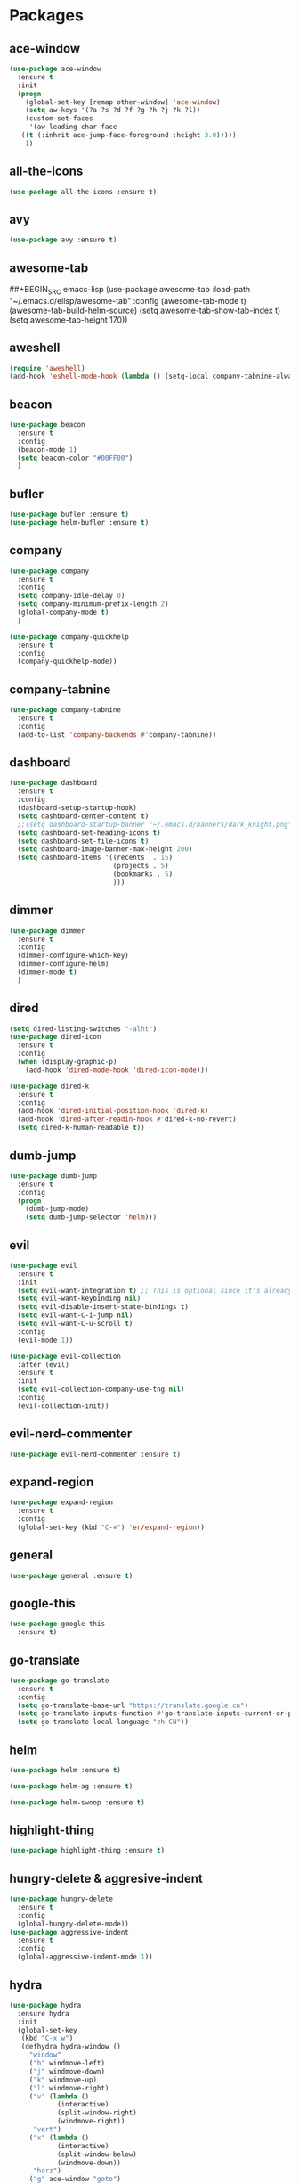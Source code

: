 #+STARTUP: overview 
#+PROPERTY: header-args :comments yes :results silent

* Packages
** ace-window
#+BEGIN_SRC emacs-lisp
  (use-package ace-window
    :ensure t
    :init
    (progn
      (global-set-key [remap other-window] 'ace-window)
      (setq aw-keys '(?a ?s ?d ?f ?g ?h ?j ?k ?l))
      (custom-set-faces
       '(aw-leading-char-face
	 ((t (:inhrit ace-jump-face-foreground :height 3.0)))))
      ))
#+END_SRC

** all-the-icons
#+BEGIN_SRC emacs-lisp
  (use-package all-the-icons :ensure t)
#+END_SRC
** avy
#+BEGIN_SRC emacs-lisp
  (use-package avy :ensure t)
#+END_SRC

** awesome-tab
##+BEGIN_SRC emacs-lisp
  (use-package awesome-tab
	:load-path "~/.emacs.d/elisp/awesome-tab"
	:config
	(awesome-tab-mode t)
	(awesome-tab-build-helm-source)
	(setq awesome-tab-show-tab-index t)
	(setq awesome-tab-height 170))
#+END_SRC
** aweshell
#+BEGIN_SRC emacs-lisp
  (require 'aweshell)
  (add-hook 'eshell-mode-hook (lambda () (setq-local company-tabnine-always-trigger nil)))
#+END_SRC
** beacon
#+BEGIN_SRC emacs-lisp
  (use-package beacon
    :ensure t
    :config
    (beacon-mode 1)
    (setq beacon-color "#00FF00")
    )
#+END_SRC

** bufler
#+BEGIN_SRC emacs-lisp
  (use-package bufler :ensure t)
  (use-package helm-bufler :ensure t)
#+END_SRC

** company
#+BEGIN_SRC emacs-lisp
  (use-package company
    :ensure t
    :config
    (setq company-idle-delay 0)
    (setq company-minimum-prefix-length 2)
    (global-company-mode t)
    )

  (use-package company-quickhelp
    :ensure t
    :config
    (company-quickhelp-mode))
#+END_SRC

** company-tabnine
#+BEGIN_SRC emacs-lisp
  (use-package company-tabnine
    :ensure t
    :config
    (add-to-list 'company-backends #'company-tabnine))
#+END_SRC

** dashboard
#+BEGIN_SRC emacs-lisp
  (use-package dashboard
	:ensure t
	:config
	(dashboard-setup-startup-hook)
	(setq dashboard-center-content t)
	;;(setq dashboard-startup-banner "~/.emacs.d/banners/dark_knight.png")
	(setq dashboard-set-heading-icons t)
	(setq dashboard-set-file-icons t)
	(setq dashboard-image-banner-max-height 200)
	(setq dashboard-items '((recents  . 15)
							(projects . 5)
							(bookmarks . 5)
							)))
#+END_SRC

** dimmer
#+BEGIN_SRC emacs-lisp
  (use-package dimmer
    :ensure t
    :config
    (dimmer-configure-which-key)
    (dimmer-configure-helm)
    (dimmer-mode t)
    )
#+END_SRC

** dired
#+BEGIN_SRC emacs-lisp
  (setq dired-listing-switches "-alht")
  (use-package dired-icon
    :ensure t
    :config
    (when (display-graphic-p)
      (add-hook 'dired-mode-hook 'dired-icon-mode)))

  (use-package dired-k
    :ensure t
    :config
    (add-hook 'dired-initial-position-hook 'dired-k)
    (add-hook 'dired-after-readin-hook #'dired-k-no-revert)
    (setq dired-k-human-readable t))
#+END_SRC
** dumb-jump
#+BEGIN_SRC emacs-lisp
  (use-package dumb-jump
    :ensure t
    :config
    (progn
      (dumb-jump-mode)
      (setq dumb-jump-selector 'helm)))
#+END_SRC

** evil
#+BEGIN_SRC emacs-lisp
  (use-package evil
    :ensure t
    :init
    (setq evil-want-integration t) ;; This is optional since it's already set to t by default.
    (setq evil-want-keybinding nil)
    (setq evil-disable-insert-state-bindings t)
    (setq evil-want-C-i-jump nil)
    (setq evil-want-C-u-scroll t)
    :config
    (evil-mode 1))

  (use-package evil-collection
    :after (evil)
    :ensure t
    :init
    (setq evil-collection-company-use-tng nil)
    :config
    (evil-collection-init))
#+END_SRC

** evil-nerd-commenter
#+BEGIN_SRC emacs-lisp
  (use-package evil-nerd-commenter :ensure t)
#+END_SRC
** expand-region
#+BEGIN_SRC emacs-lisp
  (use-package expand-region
    :ensure t
    :config
    (global-set-key (kbd "C-=") 'er/expand-region))
#+END_SRC

** general
#+BEGIN_SRC emacs-lisp
  (use-package general :ensure t)
#+END_SRC

** google-this
#+BEGIN_SRC emacs-lisp
(use-package google-this
  :ensure t)
#+END_SRC

** go-translate
#+BEGIN_SRC emacs-lisp
  (use-package go-translate
	:ensure t
	:config
	(setq go-translate-base-url "https://translate.google.cn")
	(setq go-translate-inputs-function #'go-translate-inputs-current-or-prompt)
	(setq go-translate-local-language "zh-CN"))
#+END_SRC

** helm
#+BEGIN_SRC emacs-lisp
  (use-package helm :ensure t)

  (use-package helm-ag :ensure t)

  (use-package helm-swoop :ensure t)
#+END_SRC

** highlight-thing
#+BEGIN_SRC emacs-lisp
  (use-package highlight-thing :ensure t)
#+END_SRC
** hungry-delete & aggresive-indent
#+BEGIN_SRC emacs-lisp
  (use-package hungry-delete
    :ensure t
    :config
    (global-hungry-delete-mode))
  (use-package aggressive-indent
    :ensure t
    :config
    (global-aggressive-indent-mode 1))
#+END_SRC

** hydra
#+BEGIN_SRC emacs-lisp
  (use-package hydra
	:ensure hydra
	:init
	(global-set-key
	 (kbd "C-x w")
	 (defhydra hydra-window ()
	   "window"
	   ("h" windmove-left)
	   ("j" windmove-down)
	   ("k" windmove-up)
	   ("l" windmove-right)
	   ("v" (lambda ()
			  (interactive)
			  (split-window-right)
			  (windmove-right))
		"vert")
	   ("x" (lambda ()
			  (interactive)
			  (split-window-below)
			  (windmove-down))
		"horz")
	   ("g" ace-window "goto")
	   ("s" ace-swap-window "swap")
	   ("d" ace-delete-window "del")
	   ("m" delete-other-windows "maximize" :color blue)
	   ("q" nil "cancel")
	   ))

	(defhydra hydra-buffer ()
	  "buffer"
	  ("j" switch-to-next-buffer)
	  ("k" switch-to-prev-buffer)
	  ("q" nil "cancel"))

	(defhydra awesome-fast-switch (:hint nil)
      "
     ^^^^Fast Move             ^^^^Tab                    ^^Search            ^^Misc
    -^^^^--------------------+-^^^^---------------------+-^^----------------+-^^---------------------------
       ^_k_^   prev group    | _C-a_^^     select first | _b_ search buffer | _C-k_   kill buffer
     _h_   _l_  switch tab   | _C-e_^^     select last  | _g_ search group  | _C-S-k_ kill others in group
       ^_j_^   next group    | _C-j_^^     ace jump     | ^^                | ^^
     ^^0 ~ 9^^ select window | _C-h_/_C-l_ move current | ^^                | ^^
    -^^^^--------------------+-^^^^---------------------+-^^----------------+-^^---------------------------
    "
	  ("h" awesome-tab-backward-tab)
	  ("j" awesome-tab-forward-group)
	  ("k" awesome-tab-backward-group)
	  ("l" awesome-tab-forward-tab)
	  ("0" my-select-window)
	  ("1" my-select-window)
	  ("2" my-select-window)
	  ("3" my-select-window)
	  ("4" my-select-window)
	  ("5" my-select-window)
	  ("6" my-select-window)
	  ("7" my-select-window)
	  ("8" my-select-window)
	  ("9" my-select-window)
	  ("C-a" awesome-tab-select-beg-tab)
	  ("C-e" awesome-tab-select-end-tab)
	  ("C-j" awesome-tab-ace-jump)
	  ("C-h" awesome-tab-move-current-tab-to-left)
	  ("C-l" awesome-tab-move-current-tab-to-right)
	  ("b" helm-mini)
	  ("g" awesome-tab-counsel-switch-group)
	  ("C-k" kill-current-buffer)
	  ("C-S-k" awesome-tab-kill-other-buffers-in-current-group)
	  ("q" nil "quit"))

	)
#+END_SRC

** ialign
#+BEGIN_SRC emacs-lisp
  (use-package ialign :ensure t)
#+END_SRC
** lsp
#+BEGIN_SRC emacs-lisp
  (use-package lsp-mode
	:hook (
		   (prog-mode . lsp)
		   (lsp-mode . lsp-enable-which-key-integration))
	:commands lsp)

  ;; optionally
  (use-package lsp-ui :commands lsp-ui-mode)
  (use-package helm-lsp :commands helm-lsp-workspace-symbol)
  (use-package dap-mode)
#+END_SRC

** magit
#+BEGIN_SRC emacs-lisp
  (use-package magit :ensure t)
  (use-package evil-magit :ensure t)
  (use-package diff-hl
    :ensure t
    :config
    (global-diff-hl-mode)
    (defhydra hydra-diff-hl ()
      "buffer"
      ("j" diff-hl-next-hunk)
      ("k" diff-hl-previous-hunk)
      ("x" diff-hl-revert-hunk)
      ("q" nil "cancel"))
    )

#+END_SRC

** markdown
#+BEGIN_SRC emacs-lisp
  (use-package markdown-mode
	:ensure t
	:commands (markdown-mode gfm-mode)
	:mode (("README\\.md\\'" . gfm-mode)
		   ("\\.md\\'" . markdown-mode)
		   ("\\.markdown\\'" . markdown-mode))
	:init (setq markdown-command "multimarkdown"))
#+END_SRC
** neotree
#+BEGIN_SRC emacs-lisp
(use-package neotree :ensure t)
#+END_SRC

** org-bullets
#+BEGIN_SRC emacs-lisp
  (use-package org-bullets
    :ensure t
    :config
    (add-hook 'org-mode-hook (lambda () (org-bullets-mode 1)))
    ;(setq org-bullets-bullet-list '("☰" "☷" "☯" "☭"))
    (setq org-bullets-bullet-list '("༆" "༄" "༅" "࿓"))
    (setq org-ellipsis " ▼ "))
#+END_SRC

** popwin
#+BEGIN_SRC emacs-lisp
  (use-package popwin
	:ensure t
	:config
	(popwin-mode t)
	)
#+END_SRC
** projectile
#+BEGIN_SRC emacs-lisp
  (use-package projectile
    :ensure t
    :config
    (projectile-global-mode)
    (setq projectile-completion-system 'helm))

  (use-package helm-projectile
    :ensure t
    :config
    (helm-projectile-on))
#+END_SRC

** python
#+BEGIN_SRC emacs-lisp
  (use-package python-mode :ensure t)

  (use-package pyvenv
	:ensure t
	:config
	(pyvenv-mode 1)
	(add-hook 'python-mode '(pyvenv-workon "p3")))

  (use-package lsp-pyright
	:ensure t
	:hook (python-mode . (lambda ()
						   (require 'lsp-pyright)
						   (lsp))))  ; or lsp-deferred
#+END_SRC

** rainbow-delimiters
#+BEGIN_SRC emacs-lisp
  (use-package rainbow-delimiters
    :ensure t
    :config
    (rainbow-delimiters-mode)
    (add-hook 'prog-mode-hook #'rainbow-delimiters-mode)
    )
#+END_SRC

** restart-emacs
#+BEGIN_SRC emacs-lisp
  (use-package restart-emacs :ensure t)
#+END_SRC
** restclient
#+BEGIN_SRC emacs-lisp
  (use-package restclient
    :ensure t
    :mode ("\\.http\\'" . restclient-mode)
    )
  (use-package company-restclient
    :ensure t
    :config
    (add-to-list 'company-backends 'company-restclient))
#+END_SRC

** rime
#+BEGIN_SRC emacs-lisp
  (use-package rime
	:ensure t
	:config
	(setq rime-librime-root "~/.emacs.d/librime/dist")
	(setq rime-posframe-properties
		  (list :background-color "#333333"
				:foreground-color "#dcdccc"
				:font "Source Code Pro-14"
				:internal-border-width 10))

	(setq default-input-method "rime"
		  rime-show-candidate 'posframe))
#+END_SRC

** try
#+BEGIN_SRC emacs-lisp
  (use-package try :ensure t)
#+END_SRC

** undo-tree
#+BEGIN_SRC emacs-lisp
(use-package undo-tree
  :ensure t
  :init
  (global-undo-tree-mode))
#+END_SRC

** vterm
#+BEGIN_SRC emacs-lisp
  (use-package vterm
	:ensure t
	:config
	(setq vterm-shell "/usr/local/bin/fish")
	(add-hook 'vterm-mode-hook
			  (lambda () (setq-local global-hl-line-mode nil)))
	)
  (use-package exec-path-from-shell
	:ensure t
	:config
	(when (memq window-system '(mac ns x))
	  (exec-path-from-shell-initialize))
	)
#+END_SRC
** which-key
#+BEGIN_SRC emacs-lisp
  (use-package which-key
    :ensure t
    :config
    (which-key-mode)
    (setq which-key-idle-delay 0.5)
    (which-key-mode)
    )
#+END_SRC

** yasnippet
#+BEGIN_SRC emacs-lisp
  (use-package yasnippet
    :ensure t
    :config
    (yas-reload-all)
    (add-hook 'prog-mode-hook #'yas-minor-mode))

  (use-package yasnippet-snippets
    :ensure t)
#+END_SRC
** youdao-dictionary
#+BEGIN_SRC emacs-lisp
(use-package youdao-dictionary :ensure t)
#+END_SRC

** zzz-to-char
#+BEGIN_SRC emacs-lisp
  (use-package zzz-to-char :ensure t)
#+END_SRC

* Configs
#+BEGIN_SRC emacs-lisp
  ;;custom file
  (setq custom-file (expand-file-name "~/.emacs.d/custom.el" user-emacs-directory))
  (load-file custom-file)

  ;;ido mode
  (setq indo-enable-flex-matching t)
  (setq ido-everywhere t)
  (ido-mode t)

  ;;diable error tone
  (setq ring-bell-function 'ignore)

  ;;no backup file
  (setq make-backup-files nil)
  (setq auto-save-default nil)

  ;;show recent file
  (recentf-mode 1)
  (setq recentf-max-menu-items 15)

  ;;delete selection
  (delete-selection-mode 1)

  ;;paste from clipboard
  (setq x-select-enable-clipboard t)

  ;;replace Yes/No with y/n
  (fset 'yes-or-no-p 'y-or-n-p)

  ;;lazy load
  (with-eval-after-load 'dired
	(define-key dired-mode-map (kbd "RET") 'dired-find-alternate-file))

  ;;exec-path
  (add-to-list 'exec-path "/usr/local/bin")

  ;;emacs deamon
  (server-start)

  ;;tab-width
  (setq tab-width 4)

  ;;cutom
  (require 'iterm)
#+END_SRC

* UI
#+BEGIN_SRC emacs-lisp
  ;;theme
  (use-package dracula-theme
	:ensure t
	:config
	(set-cursor-color "#00ff00")
	(load-theme 'dracula))

  ;;font
  (add-to-list 'default-frame-alist
			   '(font . "Source Code Pro-14"))

  ;;hide tool bar
  (tool-bar-mode -1)

  ;;hide scroll bar
  (scroll-bar-mode -1)

  ;;hide menu bar
  (unless (display-graphic-p)
	(menu-bar-mode -1))

  ;;show line number
  (global-linum-mode t)

  ;;disable welcome page
  (setq inhibit-splash-screen t)

  ;;default open with full screen
  (setq initial-frame-alist (quote ((fullscreen . maximized))))

  ;;set cursor type
  (setq-default cursor-type 'box)
  (set-cursor-color "#00ff00")
  (blink-cursor-mode 0)

  ;;show match ()
  (add-hook 'emacs-lisp-mode-hook 'show-paren-mode)

  ;;highlight current line
  (when (display-graphic-p)
	(global-hl-line-mode))

  (setq visible-bell nil)

  ;;Display lambda as λ
  (global-prettify-symbols-mode 1)
  (setq prettify-symbols-alist '(("lambda" . 955)))

  ;;no title bar
  ;;(setq default-frame-alist '((undecorated . t)))
  ;;(add-to-list 'default-frame-alist '(drag-internal-border . 1))
  ;;(add-to-list 'default-frame-alist '(internal-border-width . 5))
#+END_SRC
* Keybindings
#+BEGIN_SRC emacs-lisp
  (general-create-definer my-leader-def
	:states '(normal insert visual emacs)
	:keymaps 'override
	:prefix "SPC"
	:non-normal-prefix "C-,")

  (my-leader-def
	"<SPC>" 'helm-M-x

	;; single key
	"r" 'helm-mini
	"k" '(lambda ()
		   (interactive)
		   (progn
			 (kill-current-buffer)
			 (when (> (length (window-list)) 1)
			   (delete-window))))
	"]" 'dumb-jump-go
	"[" 'dumb-jump-back
	"1" 'awesome-tab-select-visible-tab
	"2" 'awesome-tab-select-visible-tab
	"3" 'awesome-tab-select-visible-tab
	"4" 'awesome-tab-select-visible-tab
	"5" 'awesome-tab-select-visible-tab
	"6" 'awesome-tab-select-visible-tab
	"7" 'awesome-tab-select-visible-tab
	"8" 'awesome-tab-select-visible-tab
	"9" 'awesome-tab-select-visible-tab

	;; evil-nerd-commenter
	"c" '(:wk "evil-nerd-commenter")
	"ci" 'evilnc-comment-or-uncomment-lines
	"cc" 'evilnc-copy-and-comment-lines
	"cp" 'evilnc-comment-or-uncomment-paragraphs
	"cr" 'comment-or-uncomment-region

	;; file
	"f" '(:wk "file")
	"fe" '(lambda () (interactive) (find-file "~/.emacs.d/myinit.org"))
	"ff" 'helm-find-files
	"fr" 'helm-recentf
	"fd" 'dired
	"fs" 'save-buffer
	"fS" 'save-some-buffers
	"ft" 'neotree-toggle
	"fp" '(lambda () (interactive) (when (file-exists-p (current-kill 0))
								(find-file (current-kill 0))))

	;; buffer
	"b" '(:wk "buffer")
	"<tab>" 'evil-switch-to-windows-last-buffer
	"bb" 'bufler
	"bx" 'kill-current-buffer
	"bs" 'hydra-buffer/body

	;; git
	"g" '(:wk "git")
	"gg" 'magit-status
	"gd" 'hydra-diff-hl/body

	;; jump
	"j" '(:wk "navigation")
	"jg" 'dumb-jump-go
	"jb" 'dumb-jump-back
	"jq" 'dumb-jump-quick-look
	"jj" 'avy-goto-char
	"jJ" 'avy-goto-char-2

	;; quit
	"q" '(:wk "quit")
	"qq" 'save-buffers-kill-terminal
	"qR" 'restart-emacs

	;; search
	"s" '(:wk "search")
	"ss" 'helm-swoop
	"sS" 'helm-multi-swoop
	"sg" 'google-this
	"sd" 'youdao-dictionary-search-at-point+

	;; terminal
	"t" '(:wk "terminal")
	"te" 'aweshell-dedicated-toggle
	"tE" 'aweshell-new
	"tt" '((lambda ()
			 (interactive)
			 (if (get-buffer "vterm")
				 (switch-to-buffer "vterm")
			   (vterm)))
		   :wk "vterm")
	"to" '(vterm-other-window :wk "vterm other window")
	"tT" '(vterm :wk "vterm new")
	"ti" '(iterm-goto-filedir-or-home :wk "iterm goto dir")
	"tI" '(iterm-focus :wk "iterm focus")

	;; window
	"w" '(:wk "window")
	"ww" 'hydra-window/body
	"wt" 'awesome-fast-switch/body
	"wh" 'evil-window-left
	"wj" 'evil-window-down
	"wk" 'evil-window-up
	"wl" 'evil-window-right
	"wH" 'evil-window-move-far-left
	"wJ" 'evil-window-move-very-bottom
	"wK" 'evil-window-move-very-top
	"wL" 'evil-window-move-far-right
	"wg" 'ace-window
	"ws" 'ace-swap-window
	"w/" 'split-window-right
	"w?" 'split-window-below
	"wm" 'delete-other-windows
	"wd" 'delete-window

	;; project
	"p" '(:wk "project")
	"pp" 'projectile-command-map
	"pt" 'projectile-run-vterm
	"ps" 'helm-multi-swoop-projectile

	;; zzz-to-char
	"z" 'zzz-to-char
	)

  (general-define-key
   "<f5>" 'revert-buffer
   "M-x" 'helm-M-x
   "M-y" 'helm-show-kill-ring
   "M-RET" 'lsp-execute-code-action

   "C-s" 'helm-swoop-without-pre-input
   "C-x C-b" 'helm-mini
   "C-x b" 'bufler-list
   "C-x C-f" 'helm-find-files
   )

  ;; bufler-list-mode
  (general-define-key
   :states 'normal
   :keymaps 'bufler-list-mode-map
   "r" 'bufler-list
   "q" '(lambda ()
		  (interactive)
		  (progn
			(kill-current-buffer)
			(when (> (length (window-list)) 1)
			  (delete-window))))
   "d" '(lambda ()
		  (interactive)
		  (when
			  (yes-or-no-p "kill buffer?")
			(bufler-list-buffer-kill)))
   "s" 'bufler-list-buffer-save
   "RET" 'bufler-list-buffer-switch
   )

  ;; python-mode
  (general-define-key
   :states 'normal
   :prefix "SPC"
   :keymaps 'python-mode-map
   "l" '(:wk "python")
   "lf" 'elpy-format-code
   "lg" 'elpy-goto-definition
   "lr" 'elpy-shell-send-buffer
   )
#+END_SRC
